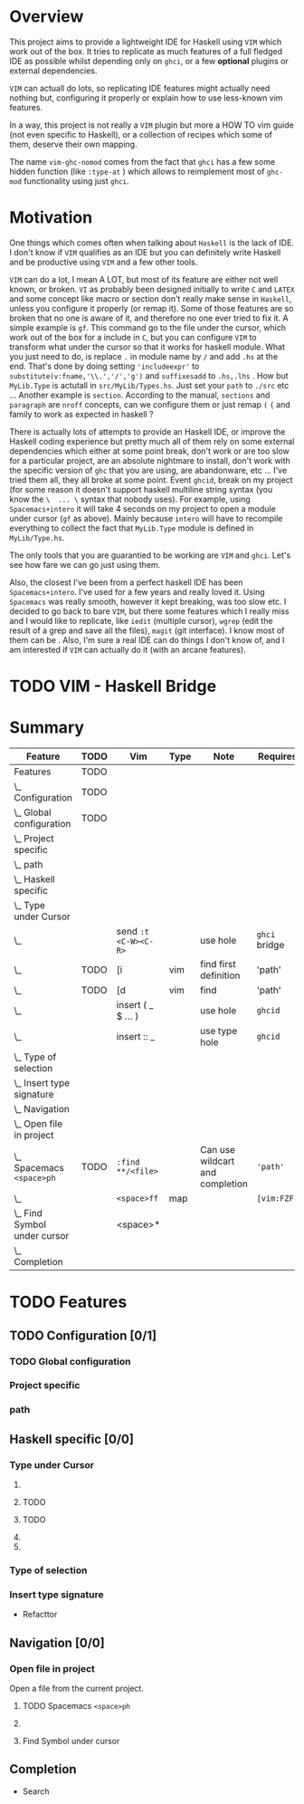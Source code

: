 * Overview
This project aims to provide a lightweight IDE for Haskell using =VIM= which
work out of the box.
It tries to replicate as much features of a full fledged IDE as possible whilst
depending only on  =ghci=, or a few *optional* plugins or external
dependencies.

=VIM= can actuall do lots, so replicating IDE features might actually need
nothing but, configuring it properly or explain how to use less-known vim
features.

In a way, this project is not really a =VIM= plugin but more a HOW TO vim
guide (not even specific to Haskell), or a collection of recipes which some
of them, deserve their own mapping.

The name =vim-ghc-nomod= comes from the fact that =ghci= has a few some hidden
function (like =:type-at= ) which allows to reimplement most of =ghc-mod=
functionality using just =ghci=.

* Motivation
One things which comes often when talking about =Haskell= is the lack of IDE.
I don't know if =VIM= qualifies as an IDE but you can definitely write
Haskell and be productive using =VIM= and a few other tools.

=VIM= can do a lot, I mean A LOT, but most of its feature are either not well
known, or broken.  =VI= as probably been designed initially to write =C= and
=LATEX= and some concept like macro or section don't really make sense in
=Haskell=, unless you configure it properly (or remap it). Some of those
features are so broken that no one is aware of it, and therefore no one ever
tried to fix it. A simple example is =gf=. This command go to the file under
the cursor, which work out of the box for a include in =C=, but you can
configure =VIM= to transform what under the cursor so that it works for
haskell module. What you just need to do, is replace =.= in module name by
=/= and add =.hs= at the end. That's done by doing setting ='includeexpr'= to
=substitute(v:fname,'\\.','/','g')= and =suffixesadd= to =.hs,.lhs= . How but
=MyLib.Type= is actutall in =src/MyLib/Types.hs=. Just set your =path= to
=./src= etc ... Another example is =section=. According to the manual,
=sections= and =paragraph= are =nroff= concepts, can we configure them or
just remap =(= ={= and family to work as expected in haskell ?

There is actually lots of attempts to provide an Haskell IDE, or improve the
Haskell coding experience but pretty much all of them rely on some external
dependencies which either at some point break, don't work or are too slow for
a particular project, are an absolute nightmare to install, don't work
with the specific version of =ghc= that you are using, are abandonware, etc
... I've tried them all, they all broke at some point. Event =ghcid=, break
on my project (for some reason it doesn't support haskell multiline string
syntax (you know the =\  ... \= syntax that nobody uses). For example, using
=Spacemacs+intero= it will take 4 seconds on my project to open a module
under cursor (=gf= as above). Mainly because =intero= will have to recompile
everything to collect the fact that =MyLib.Type= module is defined in
=MyLib/Type.hs=.

The only tools that you are guarantied to be working are =VIM= and =ghci=.
Let's see how fare we can go just using them.

Also, the closest I've been from a perfect haskell IDE has been =Spacemacs+intero=.
I've used for a few years and really loved it. Using =Spacemacs= was really
smooth, however it kept breaking, was too slow etc. I decided to go back to
bare =VIM=, but there some features which I really miss and I would like to
replicate, like =iedit= (multiple cursor),  =wgrep= (edit the result of
a grep and save all the files), =magit= (git interface). I know most of them
can be . Also, I'm sure a real IDE can do things I
don't know of, and I am interested if =VIM= can actually do it (with an
arcane features).

* TODO VIM - Haskell Bridge
* Summary
 #+BEGIN: columnview :hlines 3 :id features-table :skip-empty-rows nil :indent t
 | Feature                          | TODO | Vim                  | Type | Note                            | Requires      | Status |
 |----------------------------------+------+----------------------+------+---------------------------------+---------------+--------|
 | Features                         | TODO |                      |      |                                 |               |        |
 |----------------------------------+------+----------------------+------+---------------------------------+---------------+--------|
 | \_  Configuration                | TODO |                      |      |                                 |               |        |
 |----------------------------------+------+----------------------+------+---------------------------------+---------------+--------|
 | \_    Global configuration       | TODO |                      |      |                                 |               |        |
 |----------------------------------+------+----------------------+------+---------------------------------+---------------+--------|
 | \_    Project specific           |      |                      |      |                                 |               |        |
 |----------------------------------+------+----------------------+------+---------------------------------+---------------+--------|
 | \_    path                       |      |                      |      |                                 |               |        |
 |----------------------------------+------+----------------------+------+---------------------------------+---------------+--------|
 | \_  Haskell specific             |      |                      |      |                                 |               |        |
 |----------------------------------+------+----------------------+------+---------------------------------+---------------+--------|
 | \_    Type under Cursor          |      |                      |      |                                 |               |        |
 | \_                               |      | send =:t <C-W><C-R>= |      | use hole                        | =ghci= bridge | Fair   |
 | \_                               | TODO | [i                   | vim  | find first definition           | 'path'        | Fair   |
 | \_                               | TODO | [d                   | vim  | find                            | 'path'        | Fair   |
 | \_                               |      | insert ( _ $ ... )   |      | use hole                        | =ghcid=       | Fair   |
 | \_                               |      | insert :: _          |      | use type hole                   | =ghcid=       | Fair   |
 |----------------------------------+------+----------------------+------+---------------------------------+---------------+--------|
 | \_    Type of selection          |      |                      |      |                                 |               |        |
 |----------------------------------+------+----------------------+------+---------------------------------+---------------+--------|
 | \_    Insert type signature      |      |                      |      |                                 |               |        |
 |----------------------------------+------+----------------------+------+---------------------------------+---------------+--------|
 | \_  Navigation                   |      |                      |      |                                 |               |        |
 |----------------------------------+------+----------------------+------+---------------------------------+---------------+--------|
 | \_    Open file in project       |      |                      |      |                                 |               |        |
 | \_      Spacemacs =<space>ph=    | TODO | =:find **/<file>=    |      | Can use wildcart and completion | ='path'=      | Fair   |
 | \_                               |      | =<space>ff=          | map  |                                 | =[vim:FZF]=   | Fair   |
 | \_      Find Symbol under cursor |      | <space>*             |      |                                 |               |        |
 |----------------------------------+------+----------------------+------+---------------------------------+---------------+--------|
 | \_  Completion                   |      |                      |      |                                 |               |        |
 #+END:
* TODO Features
:PROPERTIES:
:COLUMNS: %ITEM(Feature) %TODO %Vim %3Type %10Note %Requires %Status
:Type_all: map vim NA
:Status_all: OK Fair BAD
:ID: features-table
:END:
** TODO Configuration [0/1]
*** TODO Global configuration
*** Project specific
*** path
** Haskell specific [0/0]
*** Type under Cursor
****   
     :PROPERTIES:
     :Vim: send =:t <C-W><C-R>=
     :Note: use hole
     :Requires: =ghci= bridge
     :Status: Fair
     :END:
**** TODO
     :PROPERTIES:
     :Vim: [i
     :Note: find first definition
     :Type: vim
     :Requires: 'path'
     :Status: Fair
     :END:
**** TODO
     :PROPERTIES:
     :Vim: [d
     :Note: find 
     :Type: vim
     :Requires: 'path'
     :Status: Fair
     :END:
****   
     :PROPERTIES:
     :Vim: insert ( _ $ ... )
     :Note: use hole
     :Requires: =ghcid=
     :Status: Fair
     :END:
****   
     :PROPERTIES:
     :Vim: insert :: _
     :Note: use type hole
     :Requires: =ghcid=
     :Status: Fair
     :END:
*** Type of selection
*** Insert type signature
  * Refacttor
** Navigation [0/0]
*** Open file in project
   :PROPERTIES:
   :END:
Open a file from the current project.
**** TODO Spacemacs =<space>ph=
     :PROPERTIES:
     :Vim:      =:find **/<file>=
     :Note: Can use wildcart and completion
     :Requires: ='path'=
     :Status: Fair
     :END:
****   
     :PROPERTIES:
     :Vim:      =<space>ff=
     :Requires: =[vim:FZF]=
     :Type: map
     :Status: Fair
     :END:
**** Find Symbol under cursor
     :PROPERTIES:
     :Spacemacs: spacemacs <space>*
     :vim: <space>*
     :END:

** Completion
 * Search
